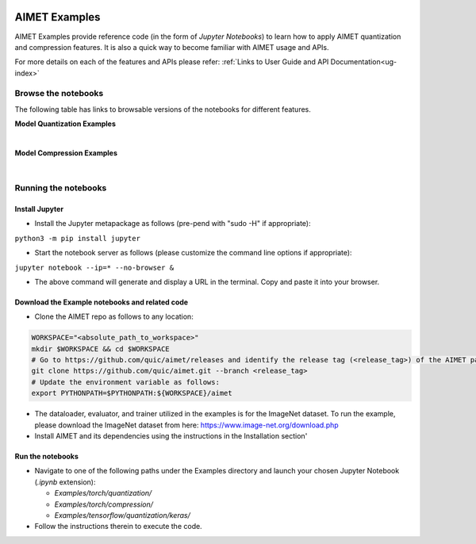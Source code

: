.. _ug-examples:

.. image:: ../images/logo-quic-on@h68.png

==============
AIMET Examples
==============

AIMET Examples provide reference code (in the form of *Jupyter Notebooks*) to learn how to
apply AIMET quantization and compression features. It is also a quick way to become
familiar with AIMET usage and APIs.

For more details on each of the features and APIs please refer:
:ref:`Links to User Guide and API Documentation<ug-index>`

Browse the notebooks
====================

The following table has links to browsable versions of the notebooks for different features.

**Model Quantization Examples**

.. list-table::
   :widths: 40 12 12 12 12
   :header-rows: 1

   * - Features
     - PyTorch
     - Keras
     - ONNX
   * - Quantsim / Quantization-Aware Training (QAT)
     - `Link <../Examples/torch/quantization/qat.ipynb>`_
     - `Link <../Examples/tensorflow/quantization/keras/qat.ipynb>`_
     - `Link <../Examples/onnx/quantization/quantsim.ipynb>`_  (no training)
   * - QAT with Range Learning
     - `Link <../Examples/torch/quantization/qat_range_learning.ipynb>`_
     - `Link <../Examples/tensorflow/quantization/keras/qat_range_learning.ipynb>`_
     -
   * - Cross-Layer Equalization (CLE)
     - `Link <../Examples/torch/quantization/cle_bc.ipynb>`_
     - `Link <../Examples/tensorflow/quantization/keras/quantsim_cle.ipynb>`_
     - `Link <../Examples/onnx/quantization/cle.ipynb>`_
   * - Adaptive Rounding (AdaRound)
     - `Link <../Examples/torch/quantization/adaround.ipynb>`_
     - `Link <../Examples/tensorflow/quantization/keras/adaround.ipynb>`_
     - `Link <../Examples/onnx/quantization/adaround.ipynb>`_
   * - AutoQuant
     - `Link <../Examples/torch/quantization/autoquant_v2.ipynb>`_
     - `Link <../Examples/tensorflow/quantization/keras/autoquant.ipynb>`_
     -

|
**Model Compression Examples**

.. list-table::
   :widths: 40 12 12
   :header-rows: 1

   * - Features
     - PyTorch
   * - Channel Pruning
     - `Link <../Examples/torch/compression/channel_pruning.ipynb>`_
   * - Spatial SVD
     - `Link <../Examples/torch/compression/spatial_svd.ipynb>`_
   * - Spatial SVD + Channel Pruning
     - `Link <../Examples/torch/compression/spatial_svd_channel_pruning.ipynb>`_


|
Running the notebooks
=====================

Install Jupyter
---------------
- Install the Jupyter metapackage as follows (pre-pend with "sudo -H" if appropriate):
``python3 -m pip install jupyter``

- Start the notebook server as follows (please customize the command line options if appropriate):
``jupyter notebook --ip=* --no-browser &``

- The above command will generate and display a URL in the terminal. Copy and paste it into your browser.


Download the Example notebooks and related code
------------------------------------------------
- Clone the AIMET repo as follows to any location:

.. code-block:: shell

   WORKSPACE="<absolute_path_to_workspace>"
   mkdir $WORKSPACE && cd $WORKSPACE
   # Go to https://github.com/quic/aimet/releases and identify the release tag (<release_tag>) of the AIMET package that you're working with.
   git clone https://github.com/quic/aimet.git --branch <release_tag>
   # Update the environment variable as follows:
   export PYTHONPATH=$PYTHONPATH:${WORKSPACE}/aimet

- The dataloader, evaluator, and trainer utilized in the examples is for the ImageNet dataset.
  To run the example, please download the ImageNet dataset from here: https://www.image-net.org/download.php

- Install AIMET and its dependencies using the instructions in the Installation section'

Run the notebooks
-----------------

- Navigate to one of the following paths under the Examples directory and launch your chosen Jupyter Notebook (`.ipynb` extension):

  - `Examples/torch/quantization/`
  - `Examples/torch/compression/`
  - `Examples/tensorflow/quantization/keras/`
- Follow the instructions therein to execute the code.

